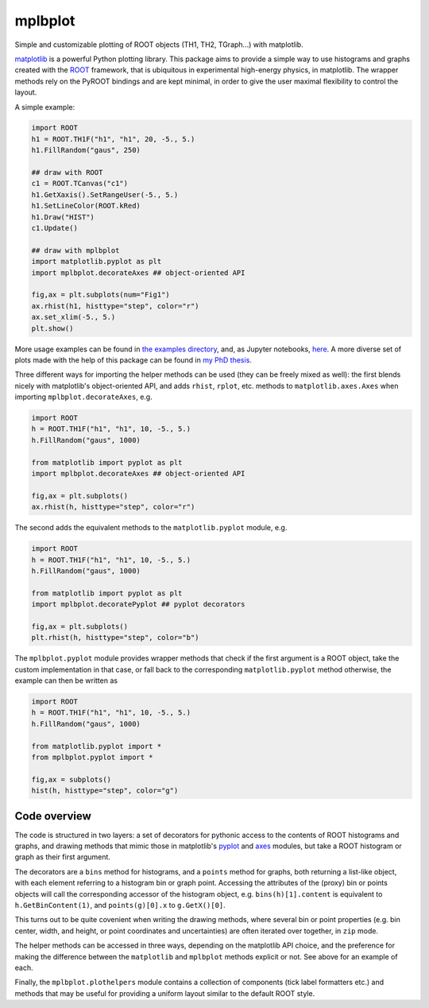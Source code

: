 mplbplot
========

Simple and customizable plotting of ROOT objects (TH1, TH2, TGraph...)
with matplotlib.

`matplotlib <http://matplotlib.org>`_ is a powerful Python plotting
library.
This package aims to provide a simple way to use histograms and graphs
created with the `ROOT <https://root.cern.ch>`_ framework,
that is ubiquitous in experimental high-energy physics,
in matplotlib.
The wrapper methods rely on the PyROOT bindings and are kept minimal,
in order to give the user maximal flexibility to control the layout.

A simple example:

.. code:: python

    import ROOT
    h1 = ROOT.TH1F("h1", "h1", 20, -5., 5.)
    h1.FillRandom("gaus", 250)

    ## draw with ROOT
    c1 = ROOT.TCanvas("c1")
    h1.GetXaxis().SetRangeUser(-5., 5.)
    h1.SetLineColor(ROOT.kRed)
    h1.Draw("HIST")
    c1.Update()

    ## draw with mplbplot
    import matplotlib.pyplot as plt
    import mplbplot.decorateAxes ## object-oriented API

    fig,ax = plt.subplots(num="Fig1")
    ax.rhist(h1, histtype="step", color="r")
    ax.set_xlim(-5., 5.)
    plt.show()

More usage examples can be found in `the examples directory
<https://github.com/pieterdavid/mplbplot/blob/master/examples>`_,
and, as Jupyter notebooks, `here <https://gist.github.com/pieterdavid/ddb47786c59a4db7794f3a66b2588cc8>`_.
A more diverse set of plots made with the help of this package
can be found in `my PhD thesis <http://inspirehep.net/record/1492009>`_.

Three different ways for importing the helper methods can be used
(they can be freely mixed as well): the first blends nicely with
matplotlib's object-oriented API, and adds ``rhist``, ``rplot``, etc.
methods to ``matplotlib.axes.Axes`` when importing ``mplbplot.decorateAxes``, e.g.

.. code:: python

    import ROOT
    h = ROOT.TH1F("h1", "h1", 10, -5., 5.)
    h.FillRandom("gaus", 1000)

    from matplotlib import pyplot as plt
    import mplbplot.decorateAxes ## object-oriented API

    fig,ax = plt.subplots()
    ax.rhist(h, histtype="step", color="r")

The second adds the equivalent methods to the ``matplotlib.pyplot`` module, e.g.

.. code:: python

    import ROOT
    h = ROOT.TH1F("h1", "h1", 10, -5., 5.)
    h.FillRandom("gaus", 1000)

    from matplotlib import pyplot as plt
    import mplbplot.decoratePyplot ## pyplot decorators

    fig,ax = plt.subplots()
    plt.rhist(h, histtype="step", color="b")

The ``mplbplot.pyplot`` module provides wrapper methods that check
if the first argument is a ROOT object, take the custom implementation
in that case, or fall back to the corresponding ``matplotlib.pyplot``
method otherwise, the example can then be written as

.. code:: python

    import ROOT
    h = ROOT.TH1F("h1", "h1", 10, -5., 5.)
    h.FillRandom("gaus", 1000)

    from matplotlib.pyplot import *
    from mplbplot.pyplot import *

    fig,ax = subplots()
    hist(h, histtype="step", color="g")


Code overview
-------------
The code is structured in two layers:
a set of decorators for pythonic access to the contents of ROOT
histograms and graphs,
and drawing methods that mimic those in matplotlib's
`pyplot <http://matplotlib.org/api/pyplot_summary.html>`_ and
`axes <http://matplotlib.org/api/axes_api.html>`_ modules,
but take a ROOT histogram or graph as their first argument.

The decorators are a ``bins`` method for histograms,
and a ``points`` method for graphs, both returning a list-like object,
with each element referring to a histogram bin or graph point.
Accessing the attributes of the (proxy) bin or points objects
will call the corresponding accessor of the histogram object,
e.g. ``bins(h)[1].content`` is equivalent to ``h.GetBinContent(1)``,
and ``points(g)[0].x`` to ``g.GetX()[0]``.

This turns out to be quite covenient when writing the drawing methods,
where several bin or point properties
(e.g. bin center, width, and height,
or point coordinates and uncertainties)
are often iterated over together, in ``zip`` mode.

The helper methods can be accessed in three ways, depending on the
matplotlib API choice, and the preference for making the difference
between the ``matplotlib`` and ``mplbplot`` methods explicit or not.
See above for an example of each.


Finally, the ``mplbplot.plothelpers`` module contains a collection of
components (tick label formatters etc.) and methods that may be useful
for providing a uniform layout similar to the default ROOT style.
